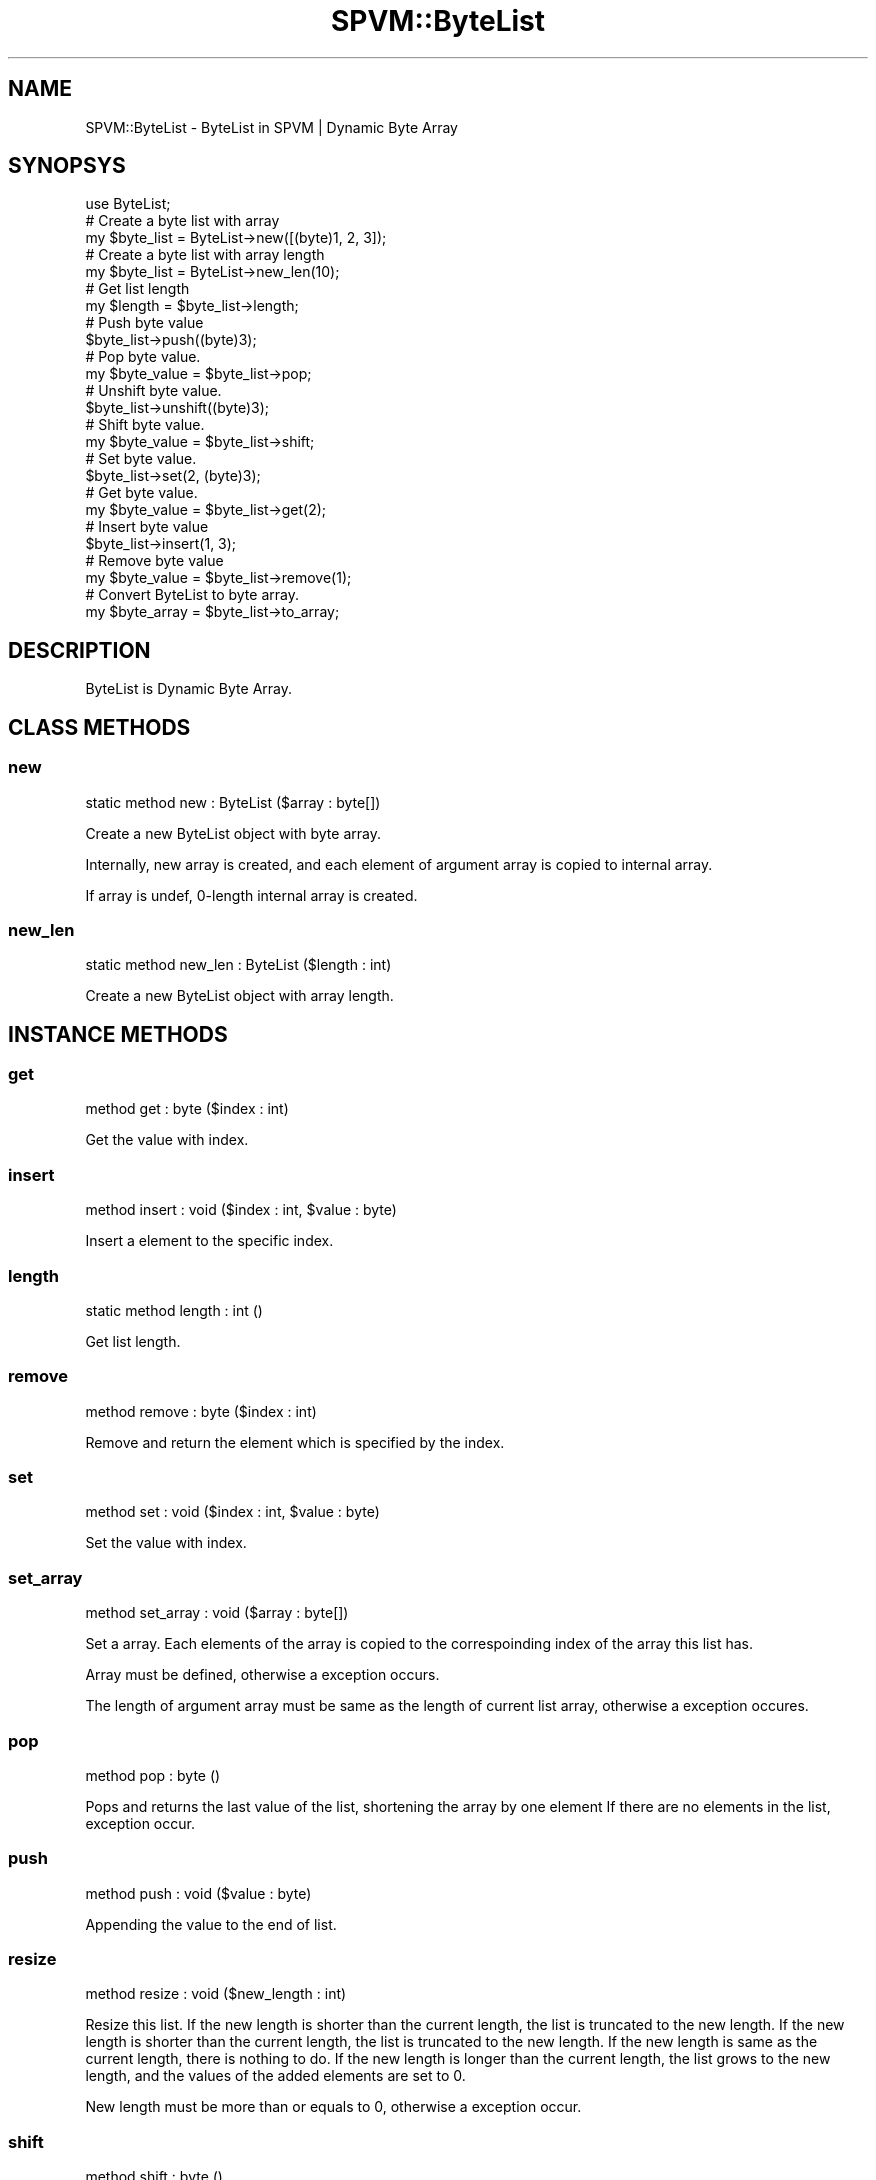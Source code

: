 .\" Automatically generated by Pod::Man 4.14 (Pod::Simple 3.40)
.\"
.\" Standard preamble:
.\" ========================================================================
.de Sp \" Vertical space (when we can't use .PP)
.if t .sp .5v
.if n .sp
..
.de Vb \" Begin verbatim text
.ft CW
.nf
.ne \\$1
..
.de Ve \" End verbatim text
.ft R
.fi
..
.\" Set up some character translations and predefined strings.  \*(-- will
.\" give an unbreakable dash, \*(PI will give pi, \*(L" will give a left
.\" double quote, and \*(R" will give a right double quote.  \*(C+ will
.\" give a nicer C++.  Capital omega is used to do unbreakable dashes and
.\" therefore won't be available.  \*(C` and \*(C' expand to `' in nroff,
.\" nothing in troff, for use with C<>.
.tr \(*W-
.ds C+ C\v'-.1v'\h'-1p'\s-2+\h'-1p'+\s0\v'.1v'\h'-1p'
.ie n \{\
.    ds -- \(*W-
.    ds PI pi
.    if (\n(.H=4u)&(1m=24u) .ds -- \(*W\h'-12u'\(*W\h'-12u'-\" diablo 10 pitch
.    if (\n(.H=4u)&(1m=20u) .ds -- \(*W\h'-12u'\(*W\h'-8u'-\"  diablo 12 pitch
.    ds L" ""
.    ds R" ""
.    ds C` ""
.    ds C' ""
'br\}
.el\{\
.    ds -- \|\(em\|
.    ds PI \(*p
.    ds L" ``
.    ds R" ''
.    ds C`
.    ds C'
'br\}
.\"
.\" Escape single quotes in literal strings from groff's Unicode transform.
.ie \n(.g .ds Aq \(aq
.el       .ds Aq '
.\"
.\" If the F register is >0, we'll generate index entries on stderr for
.\" titles (.TH), headers (.SH), subsections (.SS), items (.Ip), and index
.\" entries marked with X<> in POD.  Of course, you'll have to process the
.\" output yourself in some meaningful fashion.
.\"
.\" Avoid warning from groff about undefined register 'F'.
.de IX
..
.nr rF 0
.if \n(.g .if rF .nr rF 1
.if (\n(rF:(\n(.g==0)) \{\
.    if \nF \{\
.        de IX
.        tm Index:\\$1\t\\n%\t"\\$2"
..
.        if !\nF==2 \{\
.            nr % 0
.            nr F 2
.        \}
.    \}
.\}
.rr rF
.\" ========================================================================
.\"
.IX Title "SPVM::ByteList 3"
.TH SPVM::ByteList 3 "2022-01-28" "perl v5.32.0" "User Contributed Perl Documentation"
.\" For nroff, turn off justification.  Always turn off hyphenation; it makes
.\" way too many mistakes in technical documents.
.if n .ad l
.nh
.SH "NAME"
SPVM::ByteList \- ByteList in SPVM | Dynamic Byte Array
.SH "SYNOPSYS"
.IX Header "SYNOPSYS"
.Vb 1
\&  use ByteList;
\&  
\&  # Create a byte list with array
\&  my $byte_list = ByteList\->new([(byte)1, 2, 3]);
\&  
\&  # Create a byte list with array length
\&  my $byte_list = ByteList\->new_len(10);
\&
\&  # Get list length
\&  my $length = $byte_list\->length;
\&  
\&  # Push byte value
\&  $byte_list\->push((byte)3);
\&
\&  # Pop byte value.
\&  my $byte_value = $byte_list\->pop;
\&
\&  # Unshift byte value.
\&  $byte_list\->unshift((byte)3);
\&  
\&  # Shift byte value.
\&  my $byte_value = $byte_list\->shift;
\&  
\&  # Set byte value.
\&  $byte_list\->set(2, (byte)3);
\&  
\&  # Get byte value.
\&  my $byte_value = $byte_list\->get(2);
\&
\&  # Insert byte value
\&  $byte_list\->insert(1, 3);
\&
\&  # Remove byte value
\&  my $byte_value = $byte_list\->remove(1);
\&
\&  # Convert ByteList to byte array.
\&  my $byte_array = $byte_list\->to_array;
.Ve
.SH "DESCRIPTION"
.IX Header "DESCRIPTION"
ByteList is Dynamic Byte Array.
.SH "CLASS METHODS"
.IX Header "CLASS METHODS"
.SS "new"
.IX Subsection "new"
.Vb 1
\&    static method new : ByteList ($array : byte[])
.Ve
.PP
Create a new ByteList object with byte array.
.PP
Internally, new array is created, and each element of argument array is copied to internal array.
.PP
If array is undef, 0\-length internal array is created.
.SS "new_len"
.IX Subsection "new_len"
.Vb 1
\&    static method new_len : ByteList ($length : int)
.Ve
.PP
Create a new ByteList object with array length.
.SH "INSTANCE METHODS"
.IX Header "INSTANCE METHODS"
.SS "get"
.IX Subsection "get"
.Vb 1
\&  method get : byte ($index : int)
.Ve
.PP
Get the value with index.
.SS "insert"
.IX Subsection "insert"
.Vb 1
\&  method insert : void ($index : int, $value : byte)
.Ve
.PP
Insert a element to the specific index.
.SS "length"
.IX Subsection "length"
.Vb 1
\&  static method length : int ()
.Ve
.PP
Get list length.
.SS "remove"
.IX Subsection "remove"
.Vb 1
\&  method remove : byte ($index : int)
.Ve
.PP
Remove and return the element which is specified by the index.
.SS "set"
.IX Subsection "set"
.Vb 1
\&  method set : void ($index : int, $value : byte)
.Ve
.PP
Set the value with index.
.SS "set_array"
.IX Subsection "set_array"
.Vb 1
\&  method set_array : void ($array : byte[])
.Ve
.PP
Set a array. Each elements of the array is copied to the correspoinding index of the array this list has.
.PP
Array must be defined, otherwise a exception occurs.
.PP
The length of argument array must be same as the length of current list array, otherwise a exception occures.
.SS "pop"
.IX Subsection "pop"
.Vb 1
\&  method pop : byte ()
.Ve
.PP
Pops and returns the last value of the list, shortening the array by one element
If there are no elements in the list, exception occur.
.SS "push"
.IX Subsection "push"
.Vb 1
\&  method push : void ($value : byte)
.Ve
.PP
Appending the value to the end of list.
.SS "resize"
.IX Subsection "resize"
.Vb 1
\&  method resize : void ($new_length : int)
.Ve
.PP
Resize this list. If the new length is shorter than the current length, the list is truncated to the new length. If the new length is shorter than the current length, the list is truncated to the new length. If the new length is same as the current length, there is nothing to do. If the new length is longer than the current length, the list grows to the new length, and the values of the added elements are set to 0.
.PP
New length must be more than or equals to 0, otherwise a exception occur.
.SS "shift"
.IX Subsection "shift"
.Vb 1
\&  method shift : byte ()
.Ve
.PP
Shifts the first value of the list off and returns it, shortening
the array by 1 and moving everything down.
If there are no elements in the list, exception occur.
.SS "to_array"
.IX Subsection "to_array"
.Vb 1
\&  method to_array : byte[] ()
.Ve
.PP
Convert ByteList to byte array.
.SS "unshift"
.IX Subsection "unshift"
.Vb 1
\&  method unshift : void ($value : byte)
.Ve
.PP
Appending the value to the top of list.
